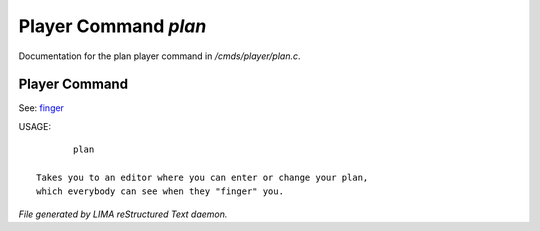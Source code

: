 **********************
Player Command *plan*
**********************

Documentation for the plan player command in */cmds/player/plan.c*.

Player Command
==============

See: `finger <finger.html>`_ 

USAGE::

	plan

 Takes you to an editor where you can enter or change your plan,
 which everybody can see when they "finger" you.



*File generated by LIMA reStructured Text daemon.*

